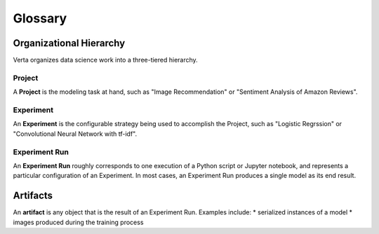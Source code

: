Glossary
========

Organizational Hierarchy
------------------------
Verta organizes data science work into a three-tiered hierarchy.

Project
^^^^^^^
A **Project** is the modeling task at hand, such as "Image Recommendation" or "Sentiment Analysis
of Amazon Reviews".

Experiment
^^^^^^^^^^
An **Experiment** is the configurable strategy being used to accomplish the Project, such as
"Logistic Regrssion" or "Convolutional Neural Network with tf-idf".

Experiment Run
^^^^^^^^^^^^^^
An **Experiment Run** roughly corresponds to one execution of a Python script or Jupyter notebook,
and represents a particular configuration of an Experiment. In most cases, an Experiment Run
produces a single model as its end result.

Artifacts
---------
An **artifact** is any object that is the result of an Experiment Run. Examples include:
* serialized instances of a model
* images produced during the training process
